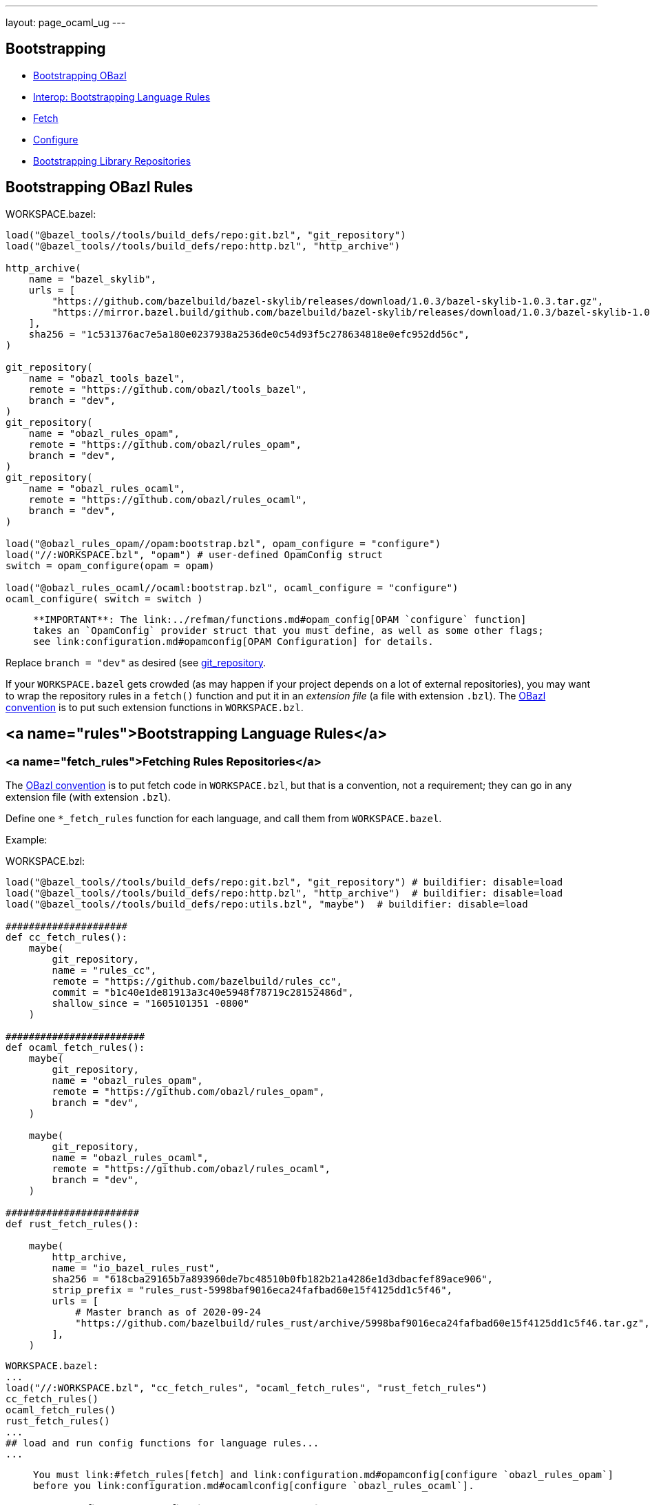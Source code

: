 ---
layout: page_ocaml_ug
---

== Bootstrapping


* link:#bootstrap_obazl[Bootstrapping OBazl]
* link:#rules[Interop: Bootstrapping Language Rules]
  * link:#fetch_rules[Fetch]
  * link:#config_rules[Configure]
* link:#libraries[Bootstrapping Library Repositories]

==  Bootstrapping OBazl Rules

WORKSPACE.bazel:

```
load("@bazel_tools//tools/build_defs/repo:git.bzl", "git_repository")
load("@bazel_tools//tools/build_defs/repo:http.bzl", "http_archive")

http_archive(
    name = "bazel_skylib",
    urls = [
        "https://github.com/bazelbuild/bazel-skylib/releases/download/1.0.3/bazel-skylib-1.0.3.tar.gz",
        "https://mirror.bazel.build/github.com/bazelbuild/bazel-skylib/releases/download/1.0.3/bazel-skylib-1.0.3.tar.gz",
    ],
    sha256 = "1c531376ac7e5a180e0237938a2536de0c54d93f5c278634818e0efc952dd56c",
)

git_repository(
    name = "obazl_tools_bazel",
    remote = "https://github.com/obazl/tools_bazel",
    branch = "dev",
)
git_repository(
    name = "obazl_rules_opam",
    remote = "https://github.com/obazl/rules_opam",
    branch = "dev",
)
git_repository(
    name = "obazl_rules_ocaml",
    remote = "https://github.com/obazl/rules_ocaml",
    branch = "dev",
)

load("@obazl_rules_opam//opam:bootstrap.bzl", opam_configure = "configure")
load("//:WORKSPACE.bzl", "opam") # user-defined OpamConfig struct
switch = opam_configure(opam = opam)

load("@obazl_rules_ocaml//ocaml:bootstrap.bzl", ocaml_configure = "configure")
ocaml_configure( switch = switch )
```

>    **IMPORTANT**: The link:../refman/functions.md#opam_config[OPAM `configure` function]
>    takes an `OpamConfig` provider struct that you must define, as well as some other flags;
>    see link:configuration.md#opamconfig[OPAM Configuration] for details.

Replace `branch = "dev"` as desired (see link:https://docs.bazel.build/versions/master/repo/git.html[git_repository].

If your `WORKSPACE.bazel` gets crowded (as may happen if your project
depends on a lot of external repositories), you may want to wrap the
repository rules in a `fetch()` function and put it in an _extension
file_ (a file with extension `.bzl`). The link:conventions.md[OBazl
convention] is to put such extension functions in
`WORKSPACE.bzl`.

## <a name="rules">Bootstrapping Language Rules</a>

### <a name="fetch_rules">Fetching Rules Repositories</a>

The link:conventions.md[OBazl convention] is to put fetch code in
`WORKSPACE.bzl`, but that is a convention, not a requirement; they can
go in any extension file (with extension `.bzl`).

Define one `*_fetch_rules` function for each language, and call them
from `WORKSPACE.bazel`.

Example:

WORKSPACE.bzl:

```
load("@bazel_tools//tools/build_defs/repo:git.bzl", "git_repository") # buildifier: disable=load
load("@bazel_tools//tools/build_defs/repo:http.bzl", "http_archive")  # buildifier: disable=load
load("@bazel_tools//tools/build_defs/repo:utils.bzl", "maybe")  # buildifier: disable=load

#####################
def cc_fetch_rules():
    maybe(
        git_repository,
        name = "rules_cc",
        remote = "https://github.com/bazelbuild/rules_cc",
        commit = "b1c40e1de81913a3c40e5948f78719c28152486d",
        shallow_since = "1605101351 -0800"
    )

########################
def ocaml_fetch_rules():
    maybe(
        git_repository,
        name = "obazl_rules_opam",
        remote = "https://github.com/obazl/rules_opam",
        branch = "dev",
    )

    maybe(
        git_repository,
        name = "obazl_rules_ocaml",
        remote = "https://github.com/obazl/rules_ocaml",
        branch = "dev",
    )

#######################
def rust_fetch_rules():

    maybe(
        http_archive,
        name = "io_bazel_rules_rust",
        sha256 = "618cba29165b7a893960de7bc48510b0fb182b21a4286e1d3dbacfef89ace906",
        strip_prefix = "rules_rust-5998baf9016eca24fafbad60e15f4125dd1c5f46",
        urls = [
            # Master branch as of 2020-09-24
            "https://github.com/bazelbuild/rules_rust/archive/5998baf9016eca24fafbad60e15f4125dd1c5f46.tar.gz",
        ],
    )
```

```

WORKSPACE.bazel:
...
load("//:WORKSPACE.bzl", "cc_fetch_rules", "ocaml_fetch_rules", "rust_fetch_rules")
cc_fetch_rules()
ocaml_fetch_rules()
rust_fetch_rules()
...
## load and run config functions for language rules...
...
```

>    You must link:#fetch_rules[fetch] and link:configuration.md#opamconfig[configure `obazl_rules_opam`]
>    before you link:configuration.md#ocamlconfig[configure `obazl_rules_ocaml`].

### <a name="config_rules">Configuring Language Rules</a>

Most Language Support Packages (LSPs) contain one or more
configuration functions. These must be loaded and executed after the
rules are fetched.  See the LSP documentation for details.

Currently the `obazl_rules_ocaml` LSP depends on `obazl_rules_opam`, since
OPAM is widely acknowledged as the standard OCaml package manager and
most projects are likely to use it. A future version will decouple the
OCaml rules from the OPAM rules. If your OCaml project does not use
OPAM, and the OBazl rules do not meet your needs, please link:https://github.com/obazl/rules_ocaml/issues[file an
issue].

See the Reference Manual link:../refman/index.md#functions[Functions] section for details.

## <a name="libraries">Bootstrapping Library Repositories</a>

Example

```
def libsodium_fetch_repo(version):

    maybe(
        http_archive,
        name="libsodium",
        url=versions[version].url,
        sha256=versions[version].sha256,
        strip_prefix = "libsodium-" + version,
        build_file_content = "\n".join([
            "filegroup(name = \"all\",",
            "srcs = glob([\"**\"]),",
            "visibility = [\"//visibility:public\"])",
        ]),
    )
```
